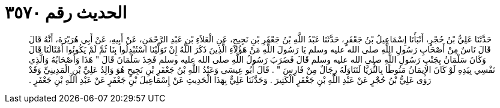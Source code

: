 
= الحديث رقم ٣٥٧٠

[quote.hadith]
حَدَّثَنَا عَلِيُّ بْنُ حُجْرٍ، أَنْبَأَنَا إِسْمَاعِيلُ بْنُ جَعْفَرٍ، حَدَّثَنَا عَبْدُ اللَّهِ بْنُ جَعْفَرِ بْنِ نَجِيحٍ، عَنِ الْعَلاَءِ بْنِ عَبْدِ الرَّحْمَنِ، عَنْ أَبِيهِ، عَنْ أَبِي هُرَيْرَةَ، أَنَّهُ قَالَ قَالَ نَاسٌ مِنْ أَصْحَابِ رَسُولِ اللَّهِ صلى الله عليه وسلم يَا رَسُولَ اللَّهِ مَنْ هَؤُلاَءِ الَّذِينَ ذَكَرَ اللَّهُ إِنْ تَوَلَّيْنَا اسْتُبْدِلُوا بِنَا ثُمَّ لَمْ يَكُونُوا أَمْثَالَنَا قَالَ وَكَانَ سَلْمَانُ بِجَنْبِ رَسُولِ اللَّهِ صلى الله عليه وسلم قَالَ فَضَرَبَ رَسُولُ اللَّهِ صلى الله عليه وسلم فَخِذَ سَلْمَانَ قَالَ ‏"‏ هَذَا وَأَصْحَابُهُ وَالَّذِي نَفْسِي بِيَدِهِ لَوْ كَانَ الإِيمَانُ مَنُوطًا بِالثُّرَيَّا لَتَنَاوَلَهُ رِجَالٌ مِنْ فَارِسَ ‏"‏ ‏.‏ قَالَ أَبُو عِيسَى وَعَبْدُ اللَّهِ بْنُ جَعْفَرِ بْنِ نَجِيحٍ هُوَ وَالِدُ عَلِيِّ بْنِ الْمَدِينِيِّ وَقَدْ رَوَى عَلِيُّ بْنُ حُجْرٍ عَنْ عَبْدِ اللَّهِ بْنِ جَعْفَرٍ الْكَثِيرَ ‏.‏ وَحَدَّثَنَا عَلِيٌّ بِهَذَا الْحَدِيثِ عَنْ إِسْمَاعِيلَ بْنِ جَعْفَرٍ عَنْ عَبْدِ اللَّهِ بْنِ جَعْفَرٍ ‏.‏